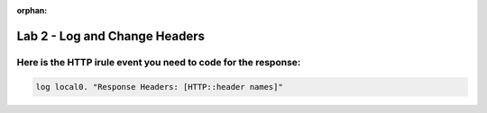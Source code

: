 :orphan:

#####################################################
Lab 2 - Log and Change Headers
#####################################################


Here is the HTTP irule event you need to code for the response:
------------------------------------------------------------------------------------

.. code::

  log local0. "Response Headers: [HTTP::header names]"
